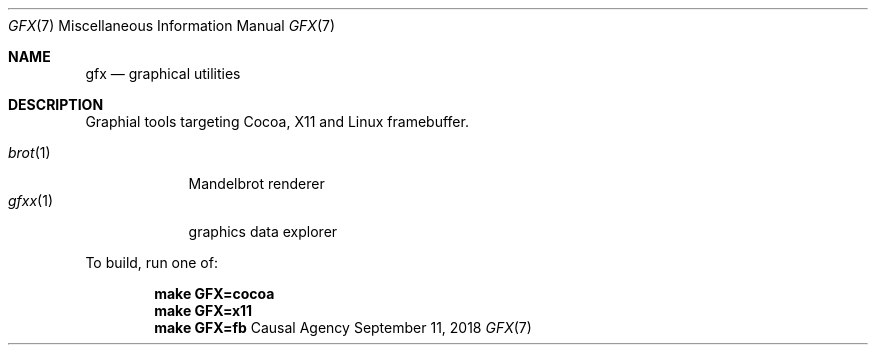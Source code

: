 .Dd September 11, 2018
.Dt GFX 7
.Os "Causal Agency"
.
.Sh NAME
.Nm gfx
.Nd graphical utilities
.
.Sh DESCRIPTION
Graphial tools targeting
Cocoa,
X11
and Linux framebuffer.
.
.Pp
.Bl -tag -width "gfxx(1)" -compact
.It Xr brot 1
Mandelbrot renderer
.
.It Xr gfxx 1
graphics data explorer
.El
.
.Pp
To build,
run one of:
.Pp
.Dl make GFX=cocoa
.Dl make GFX=x11
.Dl make GFX=fb
